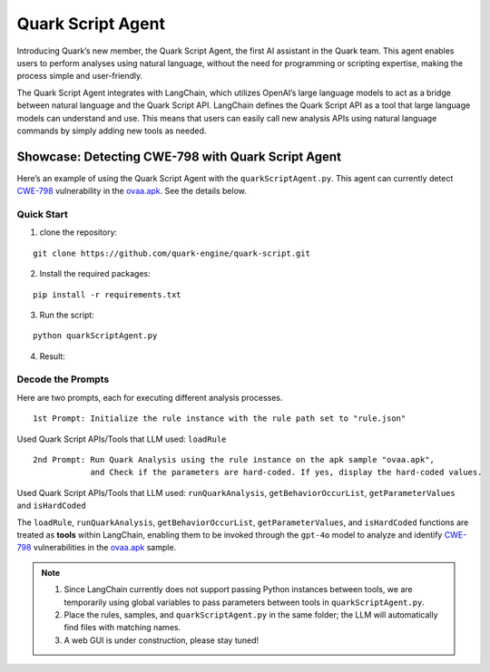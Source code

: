 Quark Script Agent
==================

Introducing Quark’s new member, the Quark Script Agent, the first AI
assistant in the Quark team. This agent enables users to perform
analyses using natural language, without the need for programming or
scripting expertise, making the process simple and user-friendly.

The Quark Script Agent integrates with LangChain, which utilizes
OpenAI’s large language models to act as a bridge between natural
language and the Quark Script API. LangChain defines the Quark Script
API as a tool that large language models can understand and use. This
means that users can easily call new analysis APIs using natural
language commands by simply adding new tools as needed.

Showcase: Detecting CWE-798 with Quark Script Agent
---------------------------------------------------

Here’s an example of using the Quark Script Agent with the
``quarkScriptAgent.py``. This agent can currently detect
`CWE-798 <https://cwe.mitre.org/data/definitions/798.html>`__
vulnerability in the `ovaa.apk <https://github.com/oversecured/ovaa>`__.
See the details below.

Quick Start
~~~~~~~~~~~

1. clone the repository:

::

   git clone https://github.com/quark-engine/quark-script.git

2. Install the required packages:

::

   pip install -r requirements.txt

3. Run the script:

::

   python quarkScriptAgent.py

4. Result:

.. image:: https://github.com/user-attachments/assets/9c8ba9d3-c8b5-4583-8cb8-750f8c3bf2a7

Decode the Prompts
~~~~~~~~~~~~~~~~~~

Here are two prompts, each for executing different analysis processes.

::

   1st Prompt: Initialize the rule instance with the rule path set to "rule.json"

Used Quark Script APIs/Tools that LLM used: ``loadRule``

::

   2nd Prompt: Run Quark Analysis using the rule instance on the apk sample "ovaa.apk", 
               and Check if the parameters are hard-coded. If yes, display the hard-coded values.

Used Quark Script APIs/Tools that LLM used: ``runQuarkAnalysis``,
``getBehaviorOccurList``, ``getParameterValues`` and ``isHardCoded``

The ``loadRule``, ``runQuarkAnalysis``, ``getBehaviorOccurList``,
``getParameterValues``, and ``isHardCoded`` functions are treated as
**tools** within LangChain, enabling them to be invoked through the
``gpt-4o`` model to analyze and identify
`CWE-798 <https://cwe.mitre.org/data/definitions/798.html>`__
vulnerabilities in the
`ovaa.apk <https://github.com/oversecured/ovaa>`__ sample.

.. image:: https://github.com/user-attachments/assets/1dd8fb68-9ab4-4afc-a15a-006ff468a883

.. note::

   1. Since LangChain currently does not support passing Python
      instances between tools, we are temporarily using global variables
      to pass parameters between tools in ``quarkScriptAgent.py``.
   2. Place the rules, samples, and ``quarkScriptAgent.py`` in the same
      folder; the LLM will automatically find files with matching names.
   3. A web GUI is under construction, please stay tuned!
